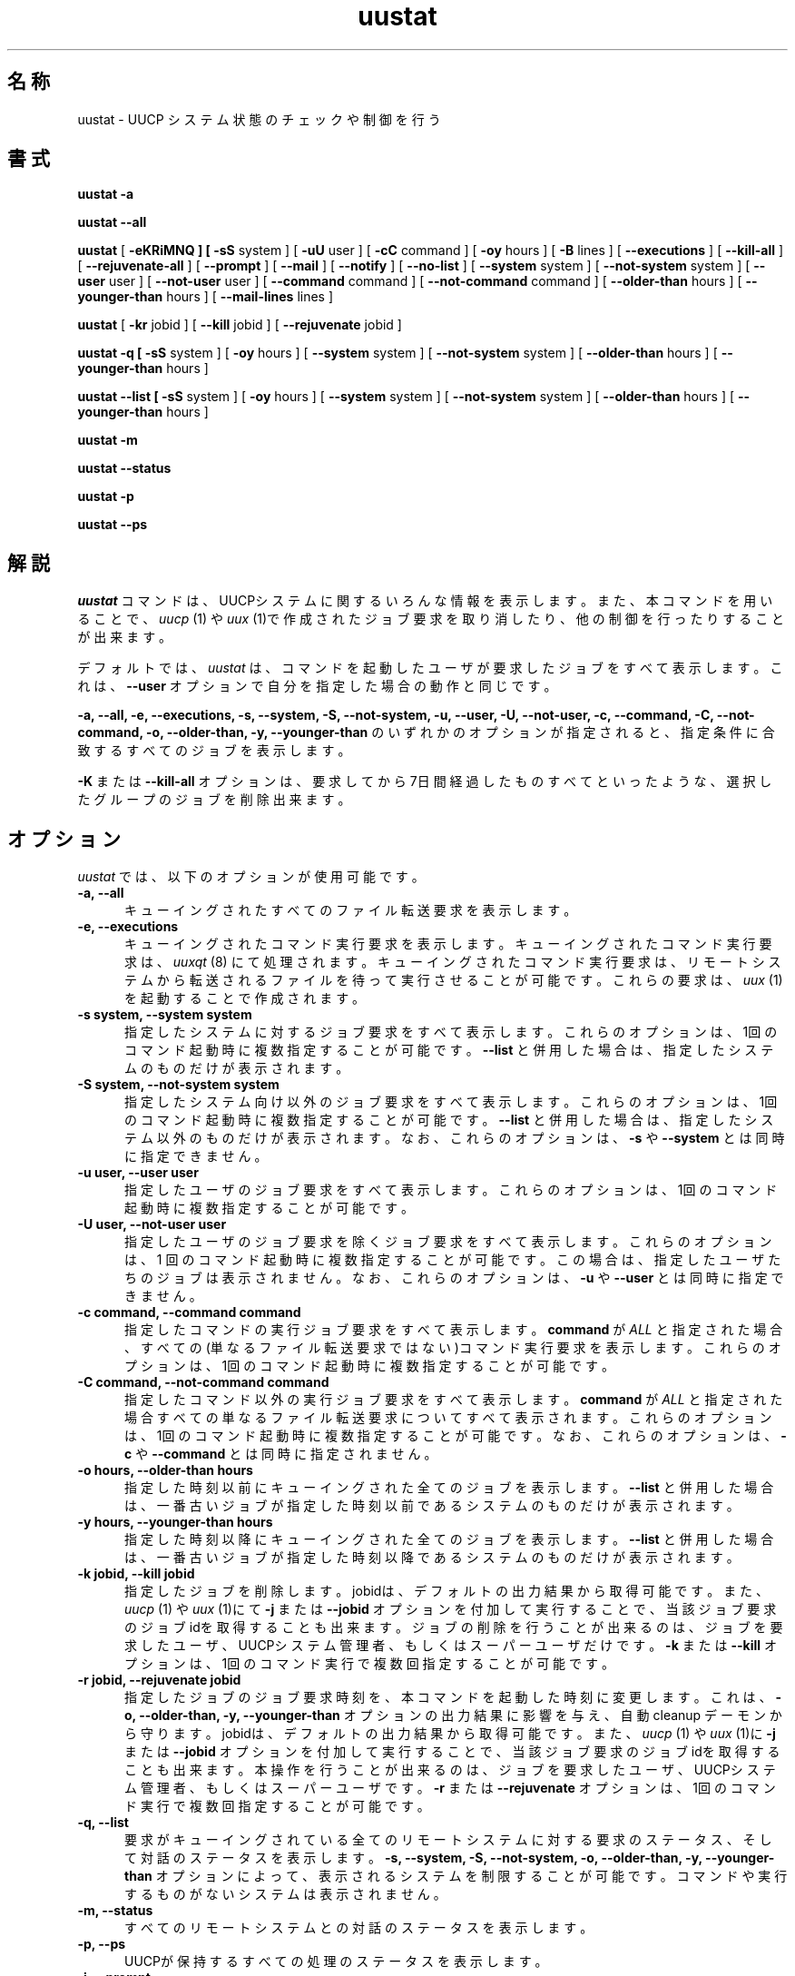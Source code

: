 ''' $Id: uustat.1,v 1.1 1999/08/11 14:28:30 nakano Exp $
.TH uustat 1 "Taylor UUCP 1.06"
.SH 名称
uustat \- UUCP システム状態のチェックや制御を行う
.SH 書式
.B uustat \-a
.PP
.B uustat \-\-all
.PP
.B uustat
[
.B \-eKRiMNQ ] [
.B \-sS
system ] [
.B \-uU
user ] [
.B \-cC
command ] [
.B \-oy
hours ] [
.B \-B
lines ] [
.B \-\-executions
] [
.B \-\-kill-all
] [
.B \-\-rejuvenate-all
] [
.B \-\-prompt
] [
.B \-\-mail
] [
.B \-\-notify
] [
.B \-\-no-list
] [
.B \-\-system
system ] [
.B \-\-not-system
system ] [
.B \-\-user
user ] [
.B \-\-not-user
user ] [
.B \-\-command
command ] [
.B \-\-not-command
command ] [
.B \-\-older-than
hours ] [
.B \-\-younger-than
hours ] [
.B \-\-mail-lines
lines ]
.PP
.B uustat
[
.B \-kr
jobid ] [
.B \-\-kill
jobid ] [
.B \-\-rejuvenate
jobid ]
.PP
.B uustat \-q [
.B \-sS
system ] [
.B \-oy
hours ] [
.B \-\-system
system ] [
.B \-\-not-system
system ] [
.B \-\-older-than
hours ] [
.B \-\-younger-than
hours ]
.PP
.B uustat \-\-list [
.B \-sS
system ] [
.B \-oy
hours ] [
.B \-\-system
system ] [
.B \-\-not-system
system ] [
.B \-\-older-than
hours ] [
.B \-\-younger-than
hours ]
.PP
.B uustat \-m
.PP
.B uustat \-\-status
.PP
.B uustat \-p
.PP
.B uustat \-\-ps
.SH 解説
.I uustat
コマンドは、UUCPシステムに関するいろんな情報を表示します。また、本コマ
ンドを用いることで、
.I uucp
(1) や
.I uux
(1)で作成されたジョブ要求を取り消したり、他の制御を行ったりすることが
出来ます。

デフォルトでは、
.I uustat
は、コマンドを起動したユーザが要求したジョブをすべて表示します。これは、
.B \-\-user
オプションで自分を指定した場合の動作と同じです。


.B \-a,
.B \-\-all,
.B \-e,
.B \-\-executions,
.B \-s,
.B \-\-system,
.B \-S,
.B \-\-not-system,
.B \-u,
.B \-\-user,
.B \-U,
.B \-\-not-user,
.B \-c,
.B \-\-command,
.B \-C,
.B \-\-not-command,
.B \-o,
.B \-\-older-than,
.B \-y,
.B \-\-younger-than
のいずれかのオプションが指定されると、指定条件に合致するすべてのジョブを
表示します。

.B \-K
または
.B \-\-kill-all
オプションは、要求してから7日間経過したものすべてといったような、選択したグルー
プのジョブを削除出来ます。
.SH オプション
.I uustat
では、以下のオプションが使用可能です。
.TP 5
.B \-a, \-\-all
キューイングされたすべてのファイル転送要求を表示します。
.TP 5
.B \-e, \-\-executions
キューイングされたコマンド実行要求を表示します。キューイングされた
コマンド実行要求は、
.I uuxqt
(8) にて処理されます。
キューイングされたコマンド実行要求は、リモートシステムから転送される
ファイルを待って実行させることが可能です。これらの要求は、
.I uux
(1)を起動することで作成されます。
.TP 5
.B \-s system, \-\-system system
指定したシステムに対するジョブ要求をすべて表示します。これらのオプションは、
1回のコマンド起動時に複数指定することが可能です。
.B \-\-list
と併用した場合は、指定したシステムのものだけが表示されます。
.TP 5
.B \-S system, \-\-not-system system
指定したシステム向け以外のジョブ要求をすべて表示します。これらのオプションは、
1回のコマンド起動時に複数指定することが可能です。
.B \-\-list
と併用した場合は、指定したシステム以外のものだけが表示されます。
なお、これらのオプションは、
.B \-s
や
.B \-\-system
とは同時に指定できません。
.TP 5
.B \-u user, \-\-user user
指定したユーザのジョブ要求をすべて表示します。これらのオプションは、
1回のコマンド起動時に複数指定することが可能です。
.TP 5
.B \-U user, \-\-not-user user
指定したユーザのジョブ要求を除くジョブ要求をすべて表示します。これらの
オプションは、1 回のコマンド起動時に複数指定することが可能です。
この場合は、指定したユーザたちのジョブは表示されません。
なお、これらのオプションは、
.B \-u
や
.B \-\-user
とは同時に指定できません。
.TP 5
.B \-c command, \-\-command command
指定したコマンドの実行ジョブ要求をすべて表示します。
.B command
が
.I ALL
と指定された場合、すべての(単なるファイル転送要求ではない)コマンド実行要求
を表示します。これらのオプションは、1回のコマンド起動時に複数指定することが
可能です。
.TP 5
.B \-C command, \-\-not-command command
指定したコマンド以外の実行ジョブ要求をすべて表示します。
.B command
が
.I ALL
と指定された場合
すべての単なるファイル転送要求についてすべて表示されます。
これらのオプションは、1回のコマンド起動時に複数指定することが可能です。
なお、これらのオプションは、
.B \-c
や
.B \-\-command
とは同時に指定されません。
.TP 5
.B \-o hours, \-\-older-than hours
指定した時刻以前にキューイングされた全てのジョブを表示します。
.B \-\-list
と併用した場合は、一番古いジョブが指定した時刻以前であるシステムの
ものだけが表示されます。
.TP 5
.B \-y hours, \-\-younger-than hours
指定した時刻以降にキューイングされた全てのジョブを表示します。
.B \-\-list
と併用した場合は、一番古いジョブが指定した時刻以降であるシステムの
ものだけが表示されます。
.TP 5
.B \-k jobid, \-\-kill jobid
指定したジョブを削除します。jobidは、デフォルトの出力結果から取得可能
です。また、
.I uucp
(1) や
.I uux
(1)にて
.B \-j
または
.B \-\-jobid
オプションを付加して実行することで、当該ジョブ要求のジョブidを取得する
ことも出来ます。
ジョブの削除を行うことが出来るのは、ジョブを要求したユーザ、UUCPシス
テム管理者、もしくはスーパーユーザだけです。
.B \-k
または
.B \-\-kill
オプションは、1回のコマンド実行で複数回指定することが可能です。
.TP 5
.B \-r jobid, \-\-rejuvenate jobid
指定したジョブのジョブ要求時刻を、本コマンドを起動した時刻に変更します。
これは、
.B \-o,
.B \-\-older-than,
.B \-y,
.B \-\-younger-than
オプションの出力結果に影響を与え、自動 cleanup デーモンから守ります。
jobidは、デフォルトの出力結果から取得可能です。また、
.I uucp
(1) や
.I uux
(1)に
.B \-j
または
.B \-\-jobid
オプションを付加して実行することで、当該ジョブ要求のジョブidを取得する
ことも出来ます。
本操作を行うことが出来るのは、ジョブを要求したユーザ、UUCPシステム管
理者、もしくはスーパーユーザです。
.B \-r
または
.B \-\-rejuvenate
オプションは、1回のコマンド実行で複数回指定することが可能です。
.TP 5
.B \-q, \-\-list
要求がキューイングされている全てのリモートシステムに対する要求のステー
タス、そして対話のステータスを表示します。
.B \-s,
.B \-\-system,
.B \-S,
.B \-\-not-system,
.B \-o,
.B \-\-older-than,
.B \-y,
.B \-\-younger-than
オプションによって、表示されるシステムを制限することが可能です。
コマンドや実行するものがないシステムは表示されません。
.TP 5
.B \-m, \-\-status
すべてのリモートシステムとの対話のステータスを表示します。
.TP 5
.B \-p, \-\-ps
UUCPが保持するすべての処理のステータスを表示します。
.TP 5
.B \-i, \-\-prompt
各ジョブについて、削除するかどうかを問い合わせるよう指示します。その
問い合わせに対してユーザが
.I y
もしくは
.I Y
を先頭に含む文字列を入力した場合(y もしくは Y だけでも)、そのジョブ
は削除されます。
.TP 5
.B \-K, \-\-kill-all
各ジョブを自動的に削除します。本機能は、
.B \-\-mail
や
.B \-\-notify
オプションと組み合わせて使用することで、自動メンテナンスを行う
スクリプトを作成するのに役立ちます。
.TP 5
.B \-R, \-\-rejuvenate-all
指定した各ジョブを自動的に若返らせます。このオプションは
.B \-\-kill-all
と同時には使えません。
.TP 5
.B \-M, \-\-mail
各ジョブについて、UUCPシステム管理者に対してメールを送ります。もし
ジョブが(
.B \-\-kill-all
や
.B \-\-prompt
を用いることで)削除された場合、その旨がメールに明記されます。
.B \-\-comment
オプションで指定されたコメントについても、そのメールの中に含まれます。
ジョブが実行された場合、標準入力から入力された最初の部分がメールのメッ
セージに含まれます。
メールに含まれる行数は、
.B \-\-mail-lines
オプションで設定可能です(デフォルトでは100行です)。
標準入力からの入力データがNULLキャラクタを含む場合、そのデータはバイナリ
データであるとみなされ、メールには含まれません。
.TP 5
.B \-N, \-\-notify
各ジョブについて、要求を行ったユーザに対してメールを送ります。メール
の内容については、
.B \-M
または
.B \-\-mail
オプションで説明したものと同一です。
.TP 5
.B \-W comment, \-\-comment comment
.B \-M,
.B \-\-mail,
.B \-N,
.B \-\-notify
などのオプションでメールを送る際に、そのメールに含めるコメントを指定します。
.TP 5
.B \-B lines, \-\-mail-lines lines
.B \-M,
.B \-\-mail,
.B \-N,
.B \-\-notify
オプションは、標準入力から実行してメールを送る場合に使うオプションで、
メッセージに含める標準入力からのデータの最大行数を制御します。
デフォルトは 100 です。
.TP 5
.B \-Q, \-\-no-list
.B \-i,
.B \-\-prompt,
.B \-K,
.B \-\-kill-all,
.B \-M,
.B \-\-mail,
.B \-N
.B \-\-notify
などのオプションと同時に使用します。ジョブの表示を行わないようにします。
.TP 5
.B \-x type, \-\-debug type
特定のデバッグタイプを指定します。タイプとしては、abnormal, chat, 
handshake, uucp-proto, proto, port,config, spooldir, execute, incoming,
outgoing がありますが、
.I uustat
では、 abnormal, config,spooldir ,execute のみが意味を持ちます。
本オプションでは、コンマで区切ることで複数のデバッグタイプが指定可能です。
そして、
.B \-\-debug
オプションは、1回のコマンド起動で複数回指定可能です。
また、タイプとして数字を指定することも可能です。例えば、
.B \-\-debug 2
という指定は、
.B \-\-debug abnormal,chat
と同じ意味です。
.TP 5
.B \-I file, \-\-config file
使用するコンフィギュレーションファイルの指定を行います。ただし、
本オプションは、コンパイル条件によっては使用できないことがあります。
.B \-v, \-\-version
バージョン情報を表示して終了します。
.TP 5
.B \-\-help
ヘルプメッセージを表示して終了します。
.SH 使用例
.br
.nf
uustat --all
.fi
全てのジョブのステータスを表示します。出力例を以下に示します。
.br
.in +0.5i
.nf
bugsA027h bugs ian 04-01 13:50 Executing rmail ian@airs.com (sending 1283 bytes)
.fi
.in -0.5i
フォーマットは、以下の通りです。
.br
.in +0.5i
.nf
jobid system user queue-date command (size)
.fi
.in -0.5i
jobid は、
.B \-\-kill
もしくは
.B \-\-rejuvenate
オプションで主に使用します。
サイズは、リモートシステムにどれだけのデータが転送されるかを示します。
また、ファイル受信要求については情報がありません。
.B \-\-system,
.B \-\-not-system,
.B \-\-user,
.B \-\-not-user,
.B \-\-command,
.B \-\-not-command,
.B \-\-older-than,
.B \-\-younger-than
オプションは、ジョブの表示制御のために用いられます。

.br
.nf
uustat --executions
.fi
キューイングされたコマンド実行ジョブのステータスを表示します。出力
例を以下に示します。
.br
.in +0.5i
.nf
bugs bugs!ian 05-20 12:51 rmail ian
.fi
.in -0.5i
フォーマットは以下の通りです。
.br
.in +0.5i
.nf
system requestor queue-date command
.fi
.in -0.5i
.B \-\-system,
.B \-\-not-system,
.B \-\-user,
.B \-\-not-user,
.B \-\-command,
.B \-\-not-command,
.B \-\-older-than,
.B \-\-younger-than
オプションは、ジョブの表示制御のために用いられます。

.br
.nf
uustat --list
.fi
コマンドがキューイングされている全てのシステムのステータスを表示します。
出力例を以下に示します:
.br
.in +0.5i
.nf
bugs            4C (1 hour)   0X (0 secs) 04-01 14:45 Dial failed
.fi
.in -0.5i
この出力では、システム、キューイングされているコマンドの数、
キューイングされているコマンドのうち一番古いものの年齢、
キューイングされたローカルな実行要求の数、
キューイングされた一番古い実行要求の年齢、
一番最後の通信の日付、およびその通信のステータスが表示されています。

.br
.nf
uustat --status
.fi
全てのリモートシステムとの通信ステータスを表示します。
出力例を以下に示します:
.br
.in +0.5i
.nf
bugs           04-01 15:51 Conversation complete
.fi
.in -0.5i
この出力では、
システム、最後の通信の日付、およびその通信のステータスが表示されています。
もし最後の通信が失敗した場合は、
.I uustat
は何回そのシステムを呼び出そうとしたかを表示します。
現在、もしそのリトライ周期がそのシステムの呼び出しを止めている状態であれば、
.I uustat
は次の呼び出しが行われる時間も表示します。

.br
.nf
uustat --ps
.fi
UUCP のロックを持っている全てのプロセスのステータスを表示します。
.I uustat
は単にロックを持つプロセスに対して
.I ps
(1) を起動するだけなので、出力フォーマットはシステムに依存します。

.br
.in +0.5i
.nf
uustat --command rmail --older-than 168 --kill-all --no-list --mail --notify --comment "Queued for over 1 week"
.fi
.in -0.5i
1 週間 (168時間) 以上配達を待っている全ての
.I rmail
コマンドを削除します。該当する各コマンドに対応して、
メールが UUCP 管理者とその rmail の実行を要求したユーザに送られます。
送られるメッセージには
.B \-\-comment
オプションで与えられた文字列も含みます。
.B \-\-no-list
オプションはジョブの全てが端末に表示されないようにするため、
そのプログラムからの出力はすべてエラーメッセージになります。
.SH 関連ファイル
関連ファイル名は、コンパイル時の指定により変化します。以下に挙げるものは、
一例です。
.br
/usr/lib/uucp/config - 初期化ファイル
.br
/usr/spool/uucp -
UUCP スプールディレクトリ
.SH 関連項目
ps(1), rmail(1), uucp(1), uux(1), uucico(8), uuxqt(8)
.SH 作者
Ian Lance Taylor
(ian@airs.com)
